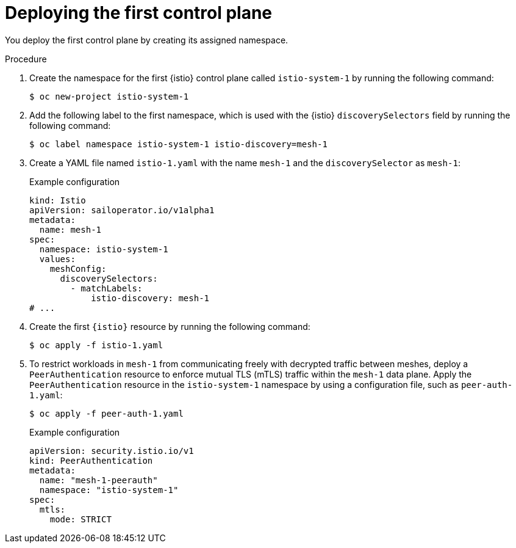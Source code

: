 // Module included in the following assemblies:
// install/ossm-deploying-multiple-service-meshes-on-single-cluster.adoc

:_mod-docs-content-type: PROCEDURE
[id="ossm-deploying-first-control-plane_{context}"]
= Deploying the first control plane

You deploy the first control plane by creating its assigned namespace.

.Procedure

. Create the namespace for the first {istio} control plane called `istio-system-1` by running the following command:
+
[source,terminal]
----
$ oc new-project istio-system-1
----

. Add the following label to the first namespace, which is used with the {istio} `discoverySelectors` field by running the following command:
+
[source,terminal]
----
$ oc label namespace istio-system-1 istio-discovery=mesh-1
----

. Create a YAML file named `istio-1.yaml` with the name `mesh-1` and the `discoverySelector` as `mesh-1`:
+
.Example configuration
[source,yaml,subs="attributes,verbatim"]
----
kind: Istio
apiVersion: sailoperator.io/v1alpha1
metadata:
  name: mesh-1
spec:
  namespace: istio-system-1
  values:
    meshConfig:
      discoverySelectors:
        - matchLabels:
            istio-discovery: mesh-1
# ...
----

. Create the first `{istio}` resource by running the following command:
+
[source,terminal]
----
$ oc apply -f istio-1.yaml
----

. To restrict workloads in `mesh-1` from communicating freely with decrypted traffic between meshes, deploy a `PeerAuthentication` resource to enforce mutual TLS (mTLS) traffic within the `mesh-1` data plane. Apply the `PeerAuthentication` resource in the `istio-system-1` namespace by using a configuration file, such as `peer-auth-1.yaml`:
+
[source,terminal]
----
$ oc apply -f peer-auth-1.yaml
----
+
.Example configuration
[source,yaml,subs="attributes,verbatim"]
----
apiVersion: security.istio.io/v1
kind: PeerAuthentication
metadata:
  name: "mesh-1-peerauth"
  namespace: "istio-system-1"
spec:
  mtls:
    mode: STRICT
----
